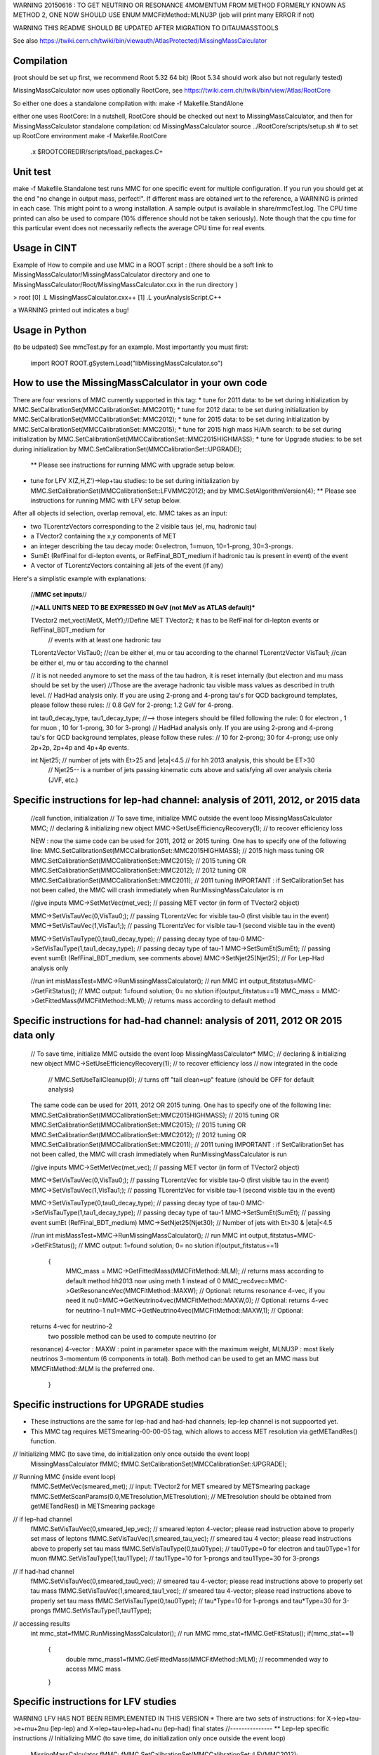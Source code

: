 WARNING 20150616 : TO GET NEUTRINO OR RESONANCE 4MOMENTUM FROM METHOD
FORMERLY KNOWN AS METHOD 2, ONE NOW SHOULD USE ENUM MMCFitMethod::MLNU3P 
(job will print many ERROR if not)


  
WARNING THIS README SHOULD BE UPDATED AFTER MIGRATION TO DITAUMASSTOOLS

See also 
https://twiki.cern.ch/twiki/bin/viewauth/AtlasProtected/MissingMassCalculator


Compilation
===========
(root should be set up first, we recommend Root 5.32 64 bit) (Root 5.34 should work also but not regularly tested)

MissingMassCalculator now uses optionally RootCore, see 
https://twiki.cern.ch/twiki/bin/view/Atlas/RootCore

So either one does a standalone compilation with:
make -f Makefile.StandAlone

either one uses RootCore:
In a nutshell, RootCore should be checked out next to MissingMassCalculator, and then for MissingMassCalculator standalone compilation:
cd MissingMassCalculator
source ../RootCore/scripts/setup.sh # to set up RootCore environment
make -f Makefile.RootCore

 .x $ROOTCOREDIR/scripts/load_packages.C+


Unit test
=========
make -f Makefile.Standalone test  
runs MMC for one specific event for multiple configuration. 
If you run you should get at the end "no change in output mass, perfect!". If different mass are obtained wrt to the reference, a WARNING is printed in each case. This might point to a wrong installation.
A sample output is available in share/mmcTest.log. The CPU time printed can also be used to compare (10% difference should not be taken seriously). Note though that the cpu time for this particular event does not necessarily reflects the average CPU time for real events.


Usage in CINT
=============

Example of How to compile and use MMC in a ROOT script :
(there should be a soft link to MissingMassCalculator/MissingMassCalculator directory 
and one to MissingMassCalculator/Root/MissingMassCalculator.cxx in the run directory )


> root
[0] .L MissingMassCalculator.cxx++
[1] .L yourAnalysisScript.C++

a WARNING printed out indicates a bug!


Usage in Python
===============
(to be udpated)
See mmcTest.py for an example. Most importantly you must first:

    import ROOT
    ROOT.gSystem.Load("libMissingMassCalculator.so")


How to use the MissingMassCalculator in your own code
=====================================================

There are four vesrions of MMC currently supported in this tag:
* tune for 2011 data: to be set during initialization by MMC.SetCalibrationSet(MMCCalibrationSet::MMC2011); 
* tune for 2012 data: to be set during initialization by
MMC.SetCalibrationSet(MMCCalibrationSet::MMC2012);
* tune for 2015 data: to be set during initialization by MMC.SetCalibrationSet(MMCCalibrationSet::MMC2015);
* tune for 2015 high mass H/A/h search: to be set during initialization by MMC.SetCalibrationSet(MMCCalibrationSet::MMC2015HIGHMASS);
* tune for Upgrade studies: to be set during initialization by MMC.SetCalibrationSet(MMCCalibrationSet::UPGRADE);
  ** Please see instructions for running MMC with upgrade setup below.  
* tune for LFV X(Z,H,Z')->lep+tau studies: to be set during initialization by MMC.SetCalibrationSet(MMCCalibrationSet::LFVMMC2012);
  and by MMC.SetAlgorithmVersion(4);
  ** Please see instructions for running MMC with LFV setup below.  


After all objects id selection, overlap removal, etc. MMC takes as an input:

* two TLorentzVectors corresponding to the 2 visible taus (el, mu, hadronic tau)
* a TVector2 containing the x,y components of MET
* an integer describing the tau decay mode: 0=electron, 1=muon, 10=1-prong, 30=3-prongs.
* SumEt (RefFinal for di-lepton events, or RefFinal_BDT_medium if hadronic tau is present in event) of the event
* A vector of TLorentzVectors containing all jets of the event (if any)

Here's a simplistic example with explanations:


    //**MMC set inputs**//

    //***ALL UNITS NEED TO BE EXPRESSED IN GeV (not MeV as ATLAS default)***


    TVector2 met_vect(MetX, MetY);//Define MET TVector2; it has to be RefFinal for di-lepton events or RefFinal_BDT_medium for
                                  // events with at least one hadronic tau   
    TLorentzVector VisTau0; //can be either el, mu or tau according to the channel
    TLorentzVector VisTau1; //can be either el, mu or tau according to the channel

    // it is not needed anymore to set the mass of the tau hadron, it
    is reset internally 
    (but electron and mu mass should be set by the user)
    //Those are the average hadronic tau visible mass values as described in truth level.
    // HadHad analysis only. If you are using 2-prong and 4-prong tau's for QCD background templates, please follow these rules:
    //                       0.8 GeV for 2-prong; 1.2 GeV for 4-prong.


    int tau0_decay_type, tau1_decay_type;
    //--> those integers should be filled following the rule: 0 for electron , 1 for muon , 10 for 1-prong, 30 for 3-prong)
    // HadHad analysis only. If you are using 2-prong and 4-prong tau's for QCD background templates, please follow these rules:
    //                       10 for 2-prong; 30 for 4-prong; use only 2p+2p, 2p+4p and 4p+4p events.     

    int Njet25; // number of jets with Et>25 and |eta|<4.5 // for hh 2013 analysis, this should be ET>30
                // Njet25-- is a number of jets passing kinematic cuts above and satisfying all over analysis citeria (JVF, etc.) 
                 

Specific instructions for lep-had channel: analysis of 2011, 2012, or 2015 data  
=======================================================================

    //call function, initialization
    // To save time, initialize MMC outside the event loop
    MissingMassCalculator MMC; // declaring & initializing new object
    MMC->SetUseEfficiencyRecovery(1);      // to recover efficiency loss 

    NEW : now the same code can be used for 2011, 2012 or 2015 tuning. One has to specify one of the following line: 
    MMC.SetCalibrationSet(MMCCalibrationSet::MMC2015HIGHMASS); // 2015 high mass tuning
    OR
    MMC.SetCalibrationSet(MMCCalibrationSet::MMC2015); // 2015 tuning
    OR
    MMC.SetCalibrationSet(MMCCalibrationSet::MMC2012); // 2012 tuning
    OR
    MMC.SetCalibrationSet(MMCCalibrationSet::MMC2011); // 2011 tuning
    IMPORTANT : if SetCalibrationSet has not been called, the MMC will crash immediately when RunMissingMassCalculator is rn

    //give inputs
    MMC->SetMetVec(met_vec); // passing MET vector (in form of TVector2 object) 

    MMC->SetVisTauVec(0,VisTau0;); // passing TLorentzVec for visible tau-0 (first visible tau in the event) 
    MMC->SetVisTauVec(1,VisTau1;); // passing TLorentzVec for visible tau-1 (second visible tau in the event)

    MMC->SetVisTauType(0,tau0_decay_type); // passing decay type of tau-0 
    MMC->SetVisTauType(1,tau1_decay_type); // passing decay type of tau-1
    MMC->SetSumEt(SumEt);                  // passing event sumEt (RefFinal_BDT_medium, see comments above)
    MMC->SetNjet25(Njet25);                // For Lep-Had analysis only

    //run
    int misMassTest=MMC->RunMissingMassCalculator(); // run MMC
    int output_fitstatus=MMC->GetFitStatus(); // MMC output: 1=found solution; 0= no slution
    if(output_fitstatus==1) MMC_mass = MMC->GetFittedMass(MMCFitMethod::MLM); // returns mass according to default method


Specific instructions for had-had channel: analysis of 2011, 2012 OR 2015 data only 
========================================================================

    // To save time, initialize MMC outside the event loop
    MissingMassCalculator* MMC; // declaring & initializing new object
    MMC->SetUseEfficiencyRecovery(1);      // to recover efficiency loss 
    // now integrated in the code
     //    MMC.SetUseTailCleanup(0); // turns off "tail clean=up" feature (should be OFF for default analysis)	   

    The same code can be used for 2011, 2012 OR 2015 tuning. One has to specify one of the following line: 
    MMC.SetCalibrationSet(MMCCalibrationSet::MMC2015HIGHMASS); // 2015 tuning
    OR
    MMC.SetCalibrationSet(MMCCalibrationSet::MMC2015); // 2015 tuning
    OR
    MMC.SetCalibrationSet(MMCCalibrationSet::MMC2012); // 2012 tuning
    OR
    MMC.SetCalibrationSet(MMCCalibrationSet::MMC2011); // 2011 tuning
    IMPORTANT : if SetCalibrationSet has not been called, the MMC will crash immediately when RunMissingMassCalculator is run


    //give inputs
    MMC->SetMetVec(met_vec); // passing MET vector (in form of TVector2 object) 

    MMC->SetVisTauVec(0,VisTau0;); // passing TLorentzVec for visible tau-0 (first visible tau in the event) 
    MMC->SetVisTauVec(1,VisTau1;); // passing TLorentzVec for visible tau-1 (second visible tau in the event)

    MMC->SetVisTauType(0,tau0_decay_type); // passing decay type of tau-0 
    MMC->SetVisTauType(1,tau1_decay_type); // passing decay type of tau-1
    MMC->SetSumEt(SumEt);                  // passing event sumEt (RefFinal_BDT_medium)
    MMC->SetNjet25(Njet30);                // Number of jets with Et>30 & |eta|<4.5


    //run
    int misMassTest=MMC->RunMissingMassCalculator(); // run MMC
    int output_fitstatus=MMC->GetFitStatus(); // MMC output: 1=found solution; 0= no slution
    if(output_fitstatus==1) 
      {
	MMC_mass = MMC->GetFittedMass(MMCFitMethod::MLM); // returns mass according to default method hh2013 now using meth 1 instead of 0
	MMC_rec4vec=MMC->GetResonanceVec(MMCFitMethod::MAXW); // Optional: returns resonance 4-vec, if you need it
	nu0=MMC->GetNeutrino4vec(MMCFitMethod::MAXW,0); // Optional: returns 4-vec for neutrino-1
	nu1=MMC->GetNeutrino4vec(MMCFitMethod::MAXW,1); // Optional:
    returns 4-vec for neutrino-2
       two possible method can be used to compute neutrino (or
    resonance) 4-vector : MAXW : point in parameter space with the
    maximum weight, MLNU3P : most likely neutrinos 3-momentum (6
    components in total). Both method can be used to get an MMC mass
    but MMCFitMethod::MLM is the preferred one. 
      }




Specific instructions for UPGRADE studies
===========================================================================================

* These instructions are the same for lep-had and had-had channels; lep-lep channel is not suppoorted yet. 
* This MMC tag requires METSmearing-00-00-05 tag, which allows to access MET resolution via getMETandRes() function.
// Initializing MMC (to save time, do initialization only once outside the event loop)
   MissingMassCalculator fMMC;
   fMMC.SetCalibrationSet(MMCCalibrationSet::UPGRADE);
// Running MMC (inside event loop)
   fMMC.SetMetVec(smeared_met); // input: TVector2 for MET smeared by METSmearing package
   fMMC.SetMetScanParams(0.0,METresolution,METresolution); // METresolution should be obtained from getMETandRes() in METSmearing package
// if lep-had channel
   fMMC.SetVisTauVec(0,smeared_lep_vec); // smeared lepton 4-vector; please read instruction above to properly set mass of leptons  
   fMMC.SetVisTauVec(1,smeared_tau_vec); // smeared tau 4 vector; please read instructions above to properly set tau mass 
   fMMC.SetVisTauType(0,tau0Type); // tau0Type=0 for electron and tau0Type=1 for muon 
   fMMC.SetVisTauType(1,tau1Type); // tau1Type=10 for 1-prongs and tau1Type=30 for 3-prongs
// if had-had channel
   fMMC.SetVisTauVec(0,smeared_tau0_vec); // smeared tau 4-vector; please read instructions above to properly set tau mass  
   fMMC.SetVisTauVec(1,smeared_tau1_vec); // smeared tau 4-vector; please read instructions above to properly set tau mass 
   fMMC.SetVisTauType(0,tau0Type); // tau*Type=10 for 1-prongs and tau*Type=30 for 3-prongs  
   fMMC.SetVisTauType(1,tau1Type);
// accessing results
   int mmc_stat=fMMC.RunMissingMassCalculator(); // run MMC 
   mmc_stat=fMMC.GetFitStatus();  
   if(mmc_stat==1)
     {
       double mmc_mass1=fMMC.GetFittedMass(MMCFitMethod::MLM); // recommended way to access MMC mass 
     }


Specific instructions for LFV studies
===========================================================================================
WARNING LFV HAS NOT BEEN REIMPLEMENTED IN THIS VERSION
* There are two sets of instructions: for X->lep+tau->e+mu+2nu (lep-lep) and X->lep+tau->lep+had+nu (lep-had) final states
//---------------
** Lep-lep specific instructions
// Initializing MMC (to save time, do initialization only once outside the event loop)
  MissingMassCalculator fMMC;
  fMMC.SetCalibrationSet(MMCCalibrationSet::LFVMMC2012);
  fMMC.SetAlgorithmVersion(4);
  fMMC.SetNiterFit2(40);
  fMMC.SetNiterFit3(10);
  fMMC.SetNsigmaMETscan(4.0);
  fMMC.SetUseTauProbability(1);
// Running MMC (inside event loop)
  fMMC.SetMetVec(met_vect); // passing MET vector (in form of TVector2 object), see instructions above, MMC is tuned for RefFinal_STVF	      
  fMMC.SetVisTauVec(0,lep0); // passing TLorentzVec for leading lepton (lepton coming directly from X(Z or H) LFV decay)
  fMMC.SetVisTauVec(1,lep1); // passing TLorentzVec for sub-leading lepton (lepton from tau decay)	      
  fMMC.SetVisTauType(0,lep0Type); // passing type of lepton-0: 0=electron, 1=muon
  fMMC.SetVisTauType(1,lep1Type); // passing type of lepton-1: 0=electron, 1=muon
  fMMC.SetSumEt(evnt_met_sumet);  // passing event sumEt (RefFinal_STVF)
  fMMC.SetNjet25(good_jets_pt30.size()); // Number of jets with Et>30 & |eta|<4.5 (after JVF cuts are applied)
  fMMC.SetLFVmode(lep1Type);
// accessing results (inside event loop)
  int misMassTest=fMMC.RunMissingMassCalculator(); // run MMC
  int output_fitstatus=fMMC.GetFitStatus(); // MMC output: 1=found solution; 0= no slution
  if(output_fitstatus==1)
    {
      double MMC_mass = fMMC.GetFittedMass(0); 
    }
//---------------
** Lep-had specific instructions
// Initializing MMC (to save time, do initialization only once outside the event loop)
  MissingMassCalculator fMMC;
  fMMC.SetCalibrationSet(MMCCalibrationSet::LFVMMC2012);
  fMMC.SetAlgorithmVersion(4);
  fMMC.SetNiterFit2(40);
  fMMC.SetUseTauProbability(1);
// Running MMC (inside event loop)
  fMMC.SetMetVec(met_vect); // passing MET vector (in form of TVector2 object), MMC is tuned for RefFinal_STVF	      
  fMMC.SetVisTauVec(0,lep); // passing TLorentzVec for lepton
  fMMC.SetVisTauVec(1,tau); // passing TLorentzVec for visible tau
  // note that mass of visible tau 4-vec has to be set to 1.1 GeV for 1-prongs and 1.35 GeV for 3-prongs	      
  fMMC.SetVisTauType(0,lepType); // passing type of lepton: 0=electron; 1=muon
  fMMC.SetVisTauType(1,tauType); // passing decay type of tau: 10=1-prong; 30=3-prong
  fMMC.SetSumEt(evnt_met_sumet); // passing event sumEt (RefFinal_STVF)
  fMMC.SetNjet25(good_jets_pt30.size()); // Number of jets with Et>30 & |eta|<4.5 (after JVF cuts)
// accessing results (inside event loop)
  int misMassTest=fMMC.RunMissingMassCalculator(); // run MMC
  int output_fitstatus=fMMC.GetFitStatus(); // MMC output: 1=found solution; 0= no slution
  if(output_fitstatus==1)



Optional features: for MVA analysis development, all features are validated and safe to use 
====================================================================================
MMC provides not only reconstructed mass by also a full access to kinematics of 
the tau-tau system. These features can be used Higgs CP/spin studies or in MVA 
analysis.

// to turn OFF preset initial values, one need to do the following right after initialization 
        MMC->SetUseDefaults(0);      // turns OFF pre-set values and allows to invoke various switches

//---------- event kinematics according to method-0
	MMC_rec4vec=MMC->GetResonanceVec(MMCFitMethod::MAXW); // Optional: returns resonance 4-vec, if you need it
	nu0=MMC->GetNeutrino4vec(MMCFitMethod::MAXW,0); // Optional: returns 4-vec for neutrino-1
	nu1=MMC->GetNeutrino4vec(MMCFitMethod::MAXW,1); // Optional: returns 4-vec for neutrino-2
	tau0=MMC->GetTau4vec(MMCFitMethod::MAXW,0); // Optional: returns 4-vec for tau-1
	tau1=MMC->GetTau4vec(MMCFitMethod::MAXW,1); // Optional: returns 4-vec for tau-2
//---------- event kinematics according to method-2
	MMC_rec4vec=MMC->GetResonanceVec(MMCFitMethod::MLNU3P); // Optional: returns resonance 4-vec, if you need it
	nu0=MMC->GetNeutrino4vec(MMCFitMethod::MLNU3P,0); // Optional: returns 4-vec for neutrino-1
	nu1=MMC->GetNeutrino4vec(MMCFitMethod::MLNU3P,1); // Optional: returns 4-vec for neutrino-2
	tau0=MMC->GetTau4vec(MMCFitMethod::MLNU3P,0); // Optional: returns 4-vec for tau-1
	tau1=MMC->GetTau4vec(MMCFitMethod::MLNU3P,1); // Optional: returns 4-vec for tau-2

Method-MMCFitMethod::MAXW and Method-MMCFitMethod::MLNU3P are two different methods to obtain the best MMC solution.


A few technical points
======================

For studies, MMC optimization and code development, there is a number of nobs, which can be chnaged.
If you want to explore these options please contact one of the MMC experts and code developers:  
Dimitris Varouchas, Sasha Pranko or David Rousseau.

Currently, running on a SM Higgs sample using a 64bit ROOT version, this the CPU time MMC (default version) needs per channel:

HadHad    ~ 0.02 s/event
LepHad     ~ 0.08  s/event 
LepLep      ~ 0.8 s/event



Older Tutorials
=========

Find tutorial slides here:

* Dimitris Varouchas, how to run MMC : https://indico.cern.ch/getFile.py/access?contribId=3&resId=5&materialId=slides&confId=143074
* Sasha Pranko, Ideas on how to tune MMC performance : https://indico.cern.ch/getFile.py/access?contribId=5&resId=0&materialId=slides&confId=143074  
 
